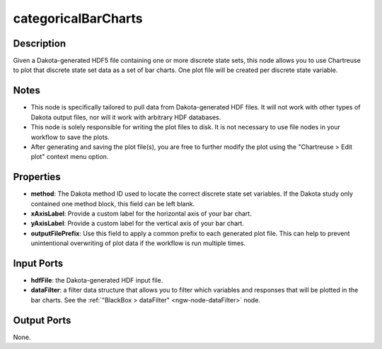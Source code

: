 .. _ngw-node-categoricalBarCharts:

====================
categoricalBarCharts
====================

-----------
Description
-----------

Given a Dakota-generated HDF5 file containing one or more discrete state sets, this node allows you
to use Chartreuse to plot that discrete state set data as a set of bar charts. One plot
file will be created per discrete state variable.

-----
Notes
-----

- This node is specifically tailored to pull data from Dakota-generated HDF files. It
  will not work with other types of Dakota output files, nor will it work with arbitrary HDF databases.
- This node is solely responsible for writing the plot files to disk. It is not necessary to use file nodes in your workflow to save the plots.
- After generating and saving the plot file(s), you are free to further modify the plot
  using the "Chartreuse > Edit plot" context menu option.

----------
Properties
----------

- **method**: The Dakota method ID used to locate the correct discrete state set variables. If
  the Dakota study only contained one method block, this field can be left blank.
- **xAxisLabel**: Provide a custom label for the horizontal axis of your bar chart.
- **yAxisLabel**: Provide a custom label for the vertical axis of your bar chart.
- **outputFilePrefix**: Use this field to apply a common prefix to each generated plot file.
  This can help to prevent unintentional overwriting of plot data if the workflow is run
  multiple times.

-----------
Input Ports
-----------

- **hdfFile**: the Dakota-generated HDF input file.
- **dataFilter**: a filter data structure that allows you to filter which variables and
  responses that will be plotted in the bar charts. See the :ref:`"BlackBox > dataFilter" <ngw-node-dataFilter>` node.

------------
Output Ports
------------

None.
